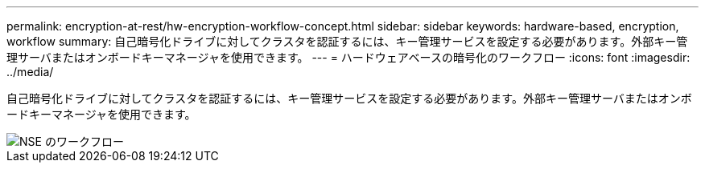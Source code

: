 ---
permalink: encryption-at-rest/hw-encryption-workflow-concept.html 
sidebar: sidebar 
keywords: hardware-based, encryption, workflow 
summary: 自己暗号化ドライブに対してクラスタを認証するには、キー管理サービスを設定する必要があります。外部キー管理サーバまたはオンボードキーマネージャを使用できます。 
---
= ハードウェアベースの暗号化のワークフロー
:icons: font
:imagesdir: ../media/


[role="lead"]
自己暗号化ドライブに対してクラスタを認証するには、キー管理サービスを設定する必要があります。外部キー管理サーバまたはオンボードキーマネージャを使用できます。

image::../media/nse-workflow.gif[NSE のワークフロー]
